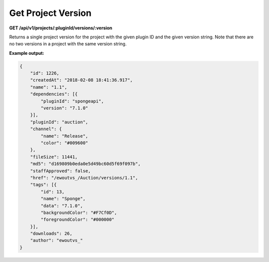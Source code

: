 ===================
Get Project Version
===================

**GET /api/v1/projects/:pluginId/versions/:version**

Returns a single project version for the project with the given plugin ID and the given version string. Note that there
are no two versions in a project with the same version string.

**Example output:**

.. code-block:: json

    {
        "id": 1226,
        "createdAt": "2018-02-08 18:41:36.917",
        "name": "1.1",
        "dependencies": [{
            "pluginId": "spongeapi",
            "version": "7.1.0"
        }],
        "pluginId": "auction",
        "channel": {
            "name": "Release",
            "color": "#009600"
        },
        "fileSize": 11441,
        "md5": "d169809b0eda0e5d49bc60d5f69f097b",
        "staffApproved": false,
        "href": "/ewoutvs_/Auction/versions/1.1",
        "tags": [{
            "id": 13,
            "name": "Sponge",
            "data": "7.1.0",
            "backgroundColor": "#F7Cf0D",
            "foregroundColor": "#000000"
        }],
        "downloads": 26,
        "author": "ewoutvs_"
    }
